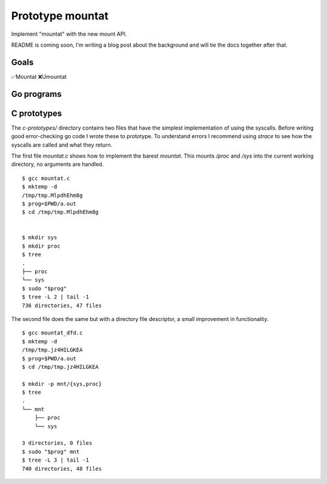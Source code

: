 Prototype mountat
~~~~~~~~~~~~~~~~~

Implement "mountat" with the new mount API.

README is coming soon,
I'm writing a blog post about the background
and will tie the docs together after that.

Goals
=====

✅Mountat
❌Umountat

Go programs
===========

.. TODO

C prototypes
============

The `c-prototypes/` directory contains two files
that have the simplest implementation of using the syscalls.
Before writing good error-checking go code I wrote these to prototype.
To understand errors I recommend using `strace`
to see how the syscalls are called and what they return.

The first file `mountat.c` shows how to implement the barest `mountat`.
This mounts `/proc` and `/sys` into the current working directory,
no arguments are handled.

::

    $ gcc mountat.c
    $ mktemp -d
    /tmp/tmp.MlpdhEhm8g
    $ prog=$PWD/a.out
    $ cd /tmp/tmp.MlpdhEhm8g


    $ mkdir sys
    $ mkdir proc
    $ tree
    .
    ├── proc
    └── sys
    $ sudo "$prog"
    $ tree -L 2 | tail -1
    736 directories, 47 files

The second file does the same but with a directory file descriptor,
a small improvement in functionality.

::

    $ gcc mountat_dfd.c
    $ mktemp -d
    /tmp/tmp.jz4HILGKEA
    $ prog=$PWD/a.out
    $ cd /tmp/tmp.jz4HILGKEA

    $ mkdir -p mnt/{sys,proc}
    $ tree
    .
    └── mnt
        ├── proc
        └── sys

    3 directories, 0 files
    $ sudo "$prog" mnt
    $ tree -L 3 | tail -1
    740 directories, 48 files
